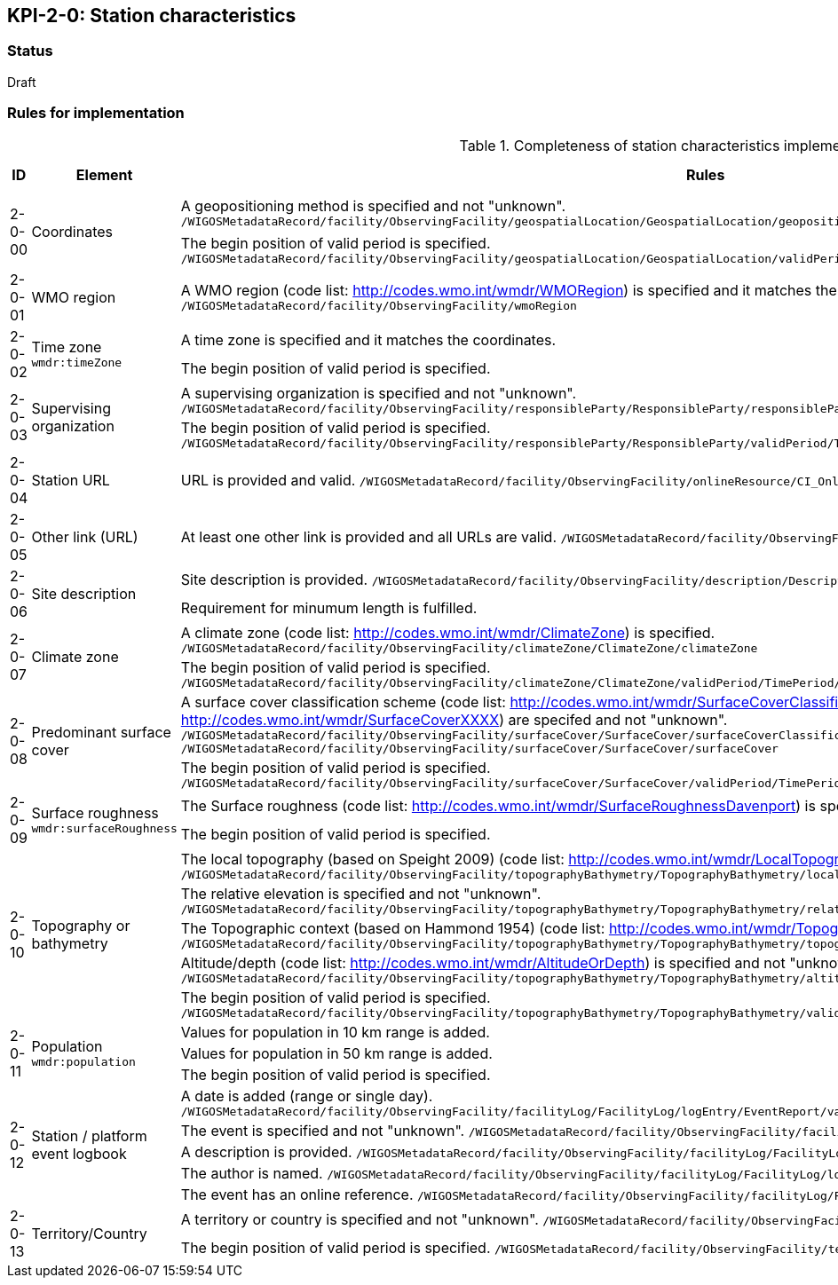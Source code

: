 == KPI-2-0: Station characteristics

=== Status

Draft

=== Rules for implementation

.Completeness of station characteristics implementation rules
|===
|ID |Element |Rules |Individual rating |Maximum score 

.2+|2-0-00
.2+|Coordinates
|A geopositioning method is specified and not "unknown". 
`/WIGOSMetadataRecord/facility/ObservingFacility/geospatialLocation/GeospatialLocation/geopositioningMethod`|1 .2+|2 (for each added location) 
|The begin position of valid period is specified. 
`/WIGOSMetadataRecord/facility/ObservingFacility/geospatialLocation/GeospatialLocation/validPeriod/TimePeriod/beginPosition` |1


|2-0-01
|WMO region
|A WMO region (code list: http://codes.wmo.int/wmdr/WMORegion) is specified and it matches the coordinates.
`/WIGOSMetadataRecord/facility/ObservingFacility/wmoRegion`
|1 |1


.2+|2-0-02
.2+|Time zone
`wmdr:timeZone`
|A time zone is specified and it matches the coordinates. |1 .2+|2 
|The begin position of valid period is specified.|1 


.2+|2-0-03
.2+|Supervising organization
|A supervising organization is specified and not "unknown". 
`/WIGOSMetadataRecord/facility/ObservingFacility/responsibleParty/ResponsibleParty/responsibleParty/CI_ResponsibleParty/organisationName/CharacterString`
|1 .2+|2 
|The begin position of valid period is specified.
`/WIGOSMetadataRecord/facility/ObservingFacility/responsibleParty/ResponsibleParty/validPeriod/TimePeriod/beginPosition`|1


|2-0-04
|Station URL
|URL is provided and valid.
`/WIGOSMetadataRecord/facility/ObservingFacility/onlineResource/CI_OnlineResource/linkage/URL`
|1 |1


|2-0-05
|Other link (URL)
|At least one other link is provided and all URLs are valid.
`/WIGOSMetadataRecord/facility/ObservingFacility/onlineResource/CI_OnlineResource/linkage/URL` 
|1 |1


.2+|2-0-06
.2+|Site description
|Site description is provided. 
`/WIGOSMetadataRecord/facility/ObservingFacility/description/Description/description`|1 .2+|2 
|Requirement for minumum length is fulfilled. |1


.2+|2-0-07
.2+|Climate zone
|A climate zone (code list: http://codes.wmo.int/wmdr/ClimateZone) is specified. 
`/WIGOSMetadataRecord/facility/ObservingFacility/climateZone/ClimateZone/climateZone`|1 .2+|2 
|The begin position of valid period is specified. 
`/WIGOSMetadataRecord/facility/ObservingFacility/climateZone/ClimateZone/validPeriod/TimePeriod/beginPosition`|1


.2+|2-0-08
.2+|Predominant surface cover
|A surface cover classification scheme (code list: http://codes.wmo.int/wmdr/SurfaceCoverClassification) and the surface cover (code lists: http://codes.wmo.int/wmdr/SurfaceCoverXXXX) are specifed and not "unknown". 
`/WIGOSMetadataRecord/facility/ObservingFacility/surfaceCover/SurfaceCover/surfaceCoverClassification`
`/WIGOSMetadataRecord/facility/ObservingFacility/surfaceCover/SurfaceCover/surfaceCover`
|1 .2+|2 
|The begin position of valid period is specified. 
`/WIGOSMetadataRecord/facility/ObservingFacility/surfaceCover/SurfaceCover/validPeriod/TimePeriod/beginPosition`
|1


.2+|2-0-09
.2+|Surface roughness
`wmdr:surfaceRoughness`
|The Surface roughness (code list: http://codes.wmo.int/wmdr/SurfaceRoughnessDavenport) is specified and not "unknown". |1 .2+|2 
|The begin position of valid period is specified. |1


.5+|2-0-10
.5+|Topography or bathymetry
|The local topography (based on Speight 2009) (code list: http://codes.wmo.int/wmdr/LocalTopography ) is specified and  not "unknown". 
`/WIGOSMetadataRecord/facility/ObservingFacility/topographyBathymetry/TopographyBathymetry/localTopography`|1 .5+|5  
|The relative elevation is specified and not "unknown". 
`/WIGOSMetadataRecord/facility/ObservingFacility/topographyBathymetry/TopographyBathymetry/relativeElevation`|1
|The Topographic context (based on Hammond 1954) (code list: http://codes.wmo.int/wmdr/TopographicContext ) is specified and not "unknown". 
`/WIGOSMetadataRecord/facility/ObservingFacility/topographyBathymetry/TopographyBathymetry/topographicContext`|1
|Altitude/depth (code list: http://codes.wmo.int/wmdr/AltitudeOrDepth) is specified and not "unknown". 
`/WIGOSMetadataRecord/facility/ObservingFacility/topographyBathymetry/TopographyBathymetry/altitudeOrDepth`|1
|The begin position of valid period is specified.
`/WIGOSMetadataRecord/facility/ObservingFacility/topographyBathymetry/TopographyBathymetry/validPeriod/TimePeriod/beginPosition`|1


.3+|2-0-11
.3+|Population
`wmdr:population`
|Values for population in 10 km range is added. |1 .3+|3  
|Values for population in 50 km range is added. |1
|The begin position of valid period is specified. |1


.5+|2-0-12
.5+|Station / platform event logbook
|A date is added (range or single day). 
`/WIGOSMetadataRecord/facility/ObservingFacility/facilityLog/FacilityLog/logEntry/EventReport/validPeriod/TimePeriod/beginPosition`
|1 .5+|5 (for each event)  
|The event is specified and not "unknown". 
`/WIGOSMetadataRecord/facility/ObservingFacility/facilityLog/FacilityLog/logEntry/EventReport/typeOfEvent`|1
|A description is provided.
`/WIGOSMetadataRecord/facility/ObservingFacility/facilityLog/FacilityLog/logEntry/EventReport/description`|1
|The author is named.
`/WIGOSMetadataRecord/facility/ObservingFacility/facilityLog/FacilityLog/logEntry/EventReport/author`|1
|The event has an online reference.
`/WIGOSMetadataRecord/facility/ObservingFacility/facilityLog/FacilityLog/logEntry/EventReport/documentationURL`|1


.2+|2-0-13
.2+|Territory/Country
|A territory or country is specified and not "unknown". 
`/WIGOSMetadataRecord/facility/ObservingFacility/territory/Territory/territoryName`|1 .2+|2 
|The begin position of valid period is specified. 
`/WIGOSMetadataRecord/facility/ObservingFacility/territory/Territory/validPeriod/TimePeriod/beginPosition`|1

|==
=== Guidance to score well on this assessment

_Recommendations and hints/advice._

